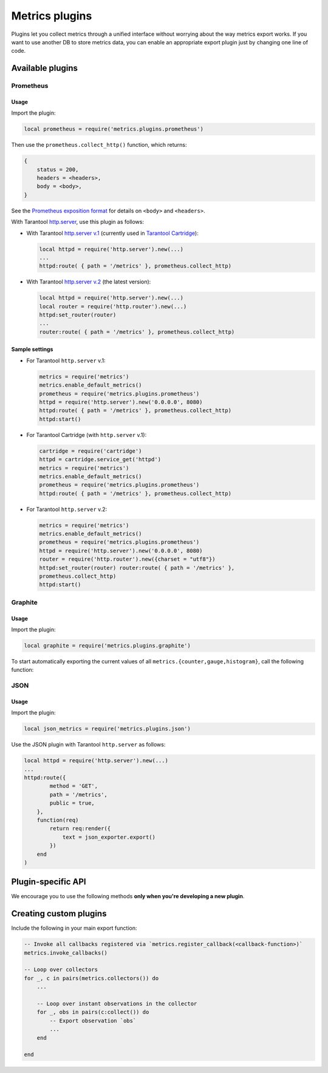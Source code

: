 ..  _metrics-plugins:

Metrics plugins
===============

Plugins let you collect metrics through a unified interface
without worrying about the way metrics export works.
If you want to use another DB to store metrics data, you can enable an
appropriate export plugin just by changing one line of code.

..  _metrics-plugins-available:

Available plugins
-----------------

Prometheus
~~~~~~~~~~

Usage
^^^^^

Import the plugin:

..  code-block:: lua

    local prometheus = require('metrics.plugins.prometheus')

Then use the ``prometheus.collect_http()`` function, which returns:

..  code-block:: lua

    {
        status = 200,
        headers = <headers>,
        body = <body>,
    }

See the
`Prometheus exposition format <https://github.com/prometheus/docs/blob/master/content/docs/instrumenting/exposition_formats.md>`_
for details on ``<body>`` and ``<headers>``.

With Tarantool `http.server <https://github.com/tarantool/http/>`__,
use this plugin as follows:

*   With Tarantool `http.server v.1 <https://github.com/tarantool/http/tree/tarantool-1.6>`_
    (currently used in `Tarantool Cartridge <https://github.com/tarantool/cartridge>`_):

    ..  code-block:: lua

        local httpd = require('http.server').new(...)
        ...
        httpd:route( { path = '/metrics' }, prometheus.collect_http)

*   With Tarantool `http.server v.2 <https://github.com/tarantool/http/>`_
    (the latest version):

    ..  code-block:: lua

        local httpd = require('http.server').new(...)
        local router = require('http.router').new(...)
        httpd:set_router(router)
        ...
        router:route( { path = '/metrics' }, prometheus.collect_http)

Sample settings
^^^^^^^^^^^^^^^

*   For Tarantool ``http.server`` v.1:

    ..  code-block:: lua

        metrics = require('metrics')
        metrics.enable_default_metrics()
        prometheus = require('metrics.plugins.prometheus')
        httpd = require('http.server').new('0.0.0.0', 8080)
        httpd:route( { path = '/metrics' }, prometheus.collect_http)
        httpd:start()

*   For Tarantool Cartridge (with ``http.server`` v.1):

    ..  code-block:: lua

        cartridge = require('cartridge')
        httpd = cartridge.service_get('httpd')
        metrics = require('metrics')
        metrics.enable_default_metrics()
        prometheus = require('metrics.plugins.prometheus')
        httpd:route( { path = '/metrics' }, prometheus.collect_http)

*   For Tarantool ``http.server`` v.2:

    ..  code-block:: lua

        metrics = require('metrics')
        metrics.enable_default_metrics()
        prometheus = require('metrics.plugins.prometheus')
        httpd = require('http.server').new('0.0.0.0', 8080)
        router = require('http.router').new({charset = "utf8"})
        httpd:set_router(router) router:route( { path = '/metrics' },
        prometheus.collect_http)
        httpd:start()

Graphite
~~~~~~~~

Usage
^^^^^

Import the plugin:

..  code-block:: lua

    local graphite = require('metrics.plugins.graphite')

To start automatically exporting the current values of all
``metrics.{counter,gauge,histogram}``, call the following function:

..  module:: metrics.plugins.graphite

..  function:: init(options)

    :param table options: possible options:

                          *  ``prefix`` (string): metrics prefix (``'tarantool'`` by default)
                          *  ``host`` (string): Graphite server host (``'127.0.0.1'`` by default)
                          *  ``port`` (number): Graphite server port (``2003`` by default)
                          *  ``send_interval`` (number): metrics collection interval in seconds
                             (``2`` by default)

    This function creates a background fiber that periodically sends all metrics to
    a remote Graphite server.

    Exported metric names are formatted as follows: ``<prefix>.<metric_name>``.

JSON
~~~~

Usage
^^^^^

Import the plugin:

..  code-block:: lua

    local json_metrics = require('metrics.plugins.json')

..  module:: metrics.plugins.json

..  function:: export()

    :return: the following structure

        ..  code-block:: json

            [
                {
                    "name": "<name>",
                    "label_pairs": {
                        "<name>": "<value>",
                        "...": "..."
                        },
                    "timestamp": "<number>",
                    "value": "<value>"
                },
                "..."
            ]

    :rtype: string

    ..  IMPORTANT::

        The values can also be ``+-math.huge`` and ``math.huge * 0``. In such case:

        *   ``math.huge`` is serialized to ``"inf"``
        *   ``-math.huge`` is serialized to ``"-inf"``
        *   ``math.huge * 0`` is serialized to ``"nan"``.

    **Example**

    ..  code-block:: json

        [
            {
                "label_pairs": {
                    "type": "nan"
                },
                "timestamp": 1559211080514607,
                "metric_name": "test_nan",
                "value": "nan"
            },
            {
                "label_pairs": {
                    "type": "-inf"
                },
                "timestamp": 1559211080514607,
                "metric_name": "test_inf",
                "value": "-inf"
            },
            {
                "label_pairs": {
                    "type": "inf"
                },
                "timestamp": 1559211080514607,
                "metric_name": "test_inf",
                "value": "inf"
            }
        ]

Use the JSON plugin with Tarantool ``http.server`` as follows:

..  code-block:: lua

    local httpd = require('http.server').new(...)
    ...
    httpd:route({
            method = 'GET',
            path = '/metrics',
            public = true,
        },
        function(req)
            return req:render({
                text = json_exporter.export()
            })
        end
    )

..  _metrics-plugins-plugin-specific_api:

Plugin-specific API
-------------------

We encourage you to use the following methods **only when you're developing a new plugin**.

..  module:: metrics

..  function:: invoke_callbacks()

    Invoke a function registered via
    ``metrics.register_callback(<callback>)``.
    Used in exporters.

..  function:: collectors()

    List all collectors in the registry. Designed to be used in exporters.

    :return: A list of created collectors.

..  class:: collector_object

    ..  method:: collect()

        ..  note::

            You'll probably want to use ``metrics.collectors()`` instead.

        Equivalent to:

        ..  code-block:: lua

            for _, c in pairs(metrics.collectors()) do
                for _, obs in ipairs(c:collect()) do
                    ...  -- handle observation
                end
            end

        :return: A concatenation of ``observation`` objects across all created collectors.

            ..  code-block:: lua

                {
                    label_pairs: table,         -- `label_pairs` key-value table
                    timestamp: ctype<uint64_t>, -- current system time (in microseconds)
                    value: number,              -- current value
                    metric_name: string,        -- collector
                }

        :rtype: table

.. _metrics-plugins-custom:

Creating custom plugins
-----------------------

Include the following in your main export function:

..  code-block:: lua

    -- Invoke all callbacks registered via `metrics.register_callback(<callback-function>)`
    metrics.invoke_callbacks()

    -- Loop over collectors
    for _, c in pairs(metrics.collectors()) do
        ...

        -- Loop over instant observations in the collector
        for _, obs in pairs(c:collect()) do
            -- Export observation `obs`
            ...
        end

    end
